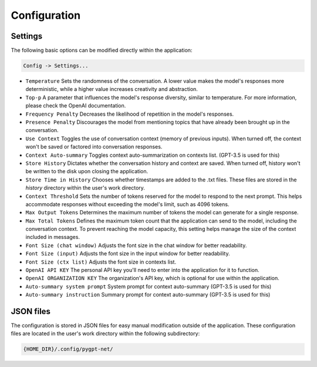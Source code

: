 Configuration
=============

Settings
--------
The following basic options can be modified directly within the application:

.. code-block:: ini

   Config -> Settings...


.. image:: images/v2_settings.png
   :width: 400

* ``Temperature`` Sets the randomness of the conversation. A lower value makes the model's responses more deterministic, while a higher value increases creativity and abstraction.
* ``Top-p`` A parameter that influences the model's response diversity, similar to temperature. For more information, please check the OpenAI documentation.
* ``Frequency Penalty`` Decreases the likelihood of repetition in the model's responses.
* ``Presence Penalty`` Discourages the model from mentioning topics that have already been brought up in the conversation.
* ``Use Context`` Toggles the use of conversation context (memory of previous inputs). When turned off, the context won't be saved or factored into conversation responses.
* ``Context Auto-summary`` Toggles context auto-summarization on contexts list. (GPT-3.5 is used for this)
* ``Store History`` Dictates whether the conversation history and context are saved. When turned off, history won't be written to the disk upon closing the application.
* ``Store Time in History`` Chooses whether timestamps are added to the .txt files. These files are stored in the *history* directory within the user's work directory.
* ``Context Threshold`` Sets the number of tokens reserved for the model to respond to the next prompt. This helps accommodate responses without exceeding the model's limit, such as 4096 tokens.
* ``Max Output Tokens`` Determines the maximum number of tokens the model can generate for a single response.
* ``Max Total Tokens`` Defines the maximum token count that the application can send to the model, including the conversation context. To prevent reaching the model capacity, this setting helps manage the size of the context included in messages.
* ``Font Size (chat window)`` Adjusts the font size in the chat window for better readability.
* ``Font Size (input)`` Adjusts the font size in the input window for better readability.
* ``Font Size (ctx list)`` Adjusts the font size in contexts list.
* ``OpenAI API KEY`` The personal API key you'll need to enter into the application for it to function.
* ``OpenAI ORGANIZATION KEY`` The organization's API key, which is optional for use within the application.
* ``Auto-summary system prompt`` System prompt for context auto-summary (GPT-3.5 is used for this)
* ``Auto-summary instruction`` Summary prompt for context auto-summary (GPT-3.5 is used for this)


JSON files
-----------
The configuration is stored in JSON files for easy manual modification outside of the application. 
These configuration files are located in the user's work directory within the following subdirectory:

.. code-block:: ini

   {HOME_DIR}/.config/pygpt-net/